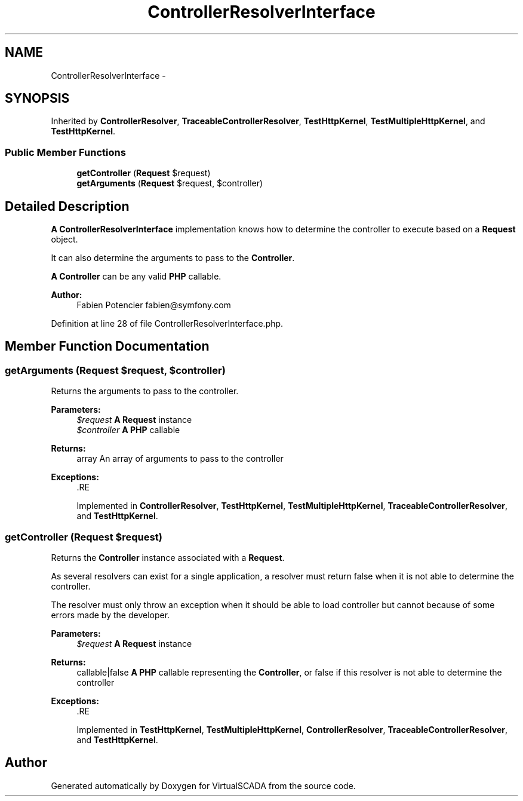 .TH "ControllerResolverInterface" 3 "Tue Apr 14 2015" "Version 1.0" "VirtualSCADA" \" -*- nroff -*-
.ad l
.nh
.SH NAME
ControllerResolverInterface \- 
.SH SYNOPSIS
.br
.PP
.PP
Inherited by \fBControllerResolver\fP, \fBTraceableControllerResolver\fP, \fBTestHttpKernel\fP, \fBTestMultipleHttpKernel\fP, and \fBTestHttpKernel\fP\&.
.SS "Public Member Functions"

.in +1c
.ti -1c
.RI "\fBgetController\fP (\fBRequest\fP $request)"
.br
.ti -1c
.RI "\fBgetArguments\fP (\fBRequest\fP $request, $controller)"
.br
.in -1c
.SH "Detailed Description"
.PP 
\fBA\fP \fBControllerResolverInterface\fP implementation knows how to determine the controller to execute based on a \fBRequest\fP object\&.
.PP
It can also determine the arguments to pass to the \fBController\fP\&.
.PP
\fBA\fP \fBController\fP can be any valid \fBPHP\fP callable\&.
.PP
\fBAuthor:\fP
.RS 4
Fabien Potencier fabien@symfony.com
.RE
.PP

.PP
Definition at line 28 of file ControllerResolverInterface\&.php\&.
.SH "Member Function Documentation"
.PP 
.SS "getArguments (\fBRequest\fP $request,  $controller)"
Returns the arguments to pass to the controller\&.
.PP
\fBParameters:\fP
.RS 4
\fI$request\fP \fBA\fP \fBRequest\fP instance 
.br
\fI$controller\fP \fBA\fP \fBPHP\fP callable
.RE
.PP
\fBReturns:\fP
.RS 4
array An array of arguments to pass to the controller
.RE
.PP
\fBExceptions:\fP
.RS 4
\fI\fP .RE
.PP

.PP
Implemented in \fBControllerResolver\fP, \fBTestHttpKernel\fP, \fBTestMultipleHttpKernel\fP, \fBTraceableControllerResolver\fP, and \fBTestHttpKernel\fP\&.
.SS "getController (\fBRequest\fP $request)"
Returns the \fBController\fP instance associated with a \fBRequest\fP\&.
.PP
As several resolvers can exist for a single application, a resolver must return false when it is not able to determine the controller\&.
.PP
The resolver must only throw an exception when it should be able to load controller but cannot because of some errors made by the developer\&.
.PP
\fBParameters:\fP
.RS 4
\fI$request\fP \fBA\fP \fBRequest\fP instance
.RE
.PP
\fBReturns:\fP
.RS 4
callable|false \fBA\fP \fBPHP\fP callable representing the \fBController\fP, or false if this resolver is not able to determine the controller
.RE
.PP
\fBExceptions:\fP
.RS 4
\fI\fP .RE
.PP

.PP
Implemented in \fBTestHttpKernel\fP, \fBTestMultipleHttpKernel\fP, \fBControllerResolver\fP, \fBTraceableControllerResolver\fP, and \fBTestHttpKernel\fP\&.

.SH "Author"
.PP 
Generated automatically by Doxygen for VirtualSCADA from the source code\&.
